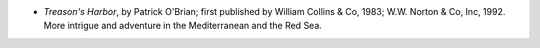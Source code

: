 .. title: Recent Reading
.. slug: 2004-08-23
.. date: 2004-08-23 00:00:00 UTC-05:00
.. tags: old blog,recent reading
.. category: oldblog
.. link: 
.. description: 
.. type: text


+ *Treason's Harbor*, by Patrick O'Brian; first published by William
  Collins & Co, 1983; W.W. Norton & Co, Inc, 1992.  More intrigue and
  adventure in the Mediterranean and the Red Sea.
